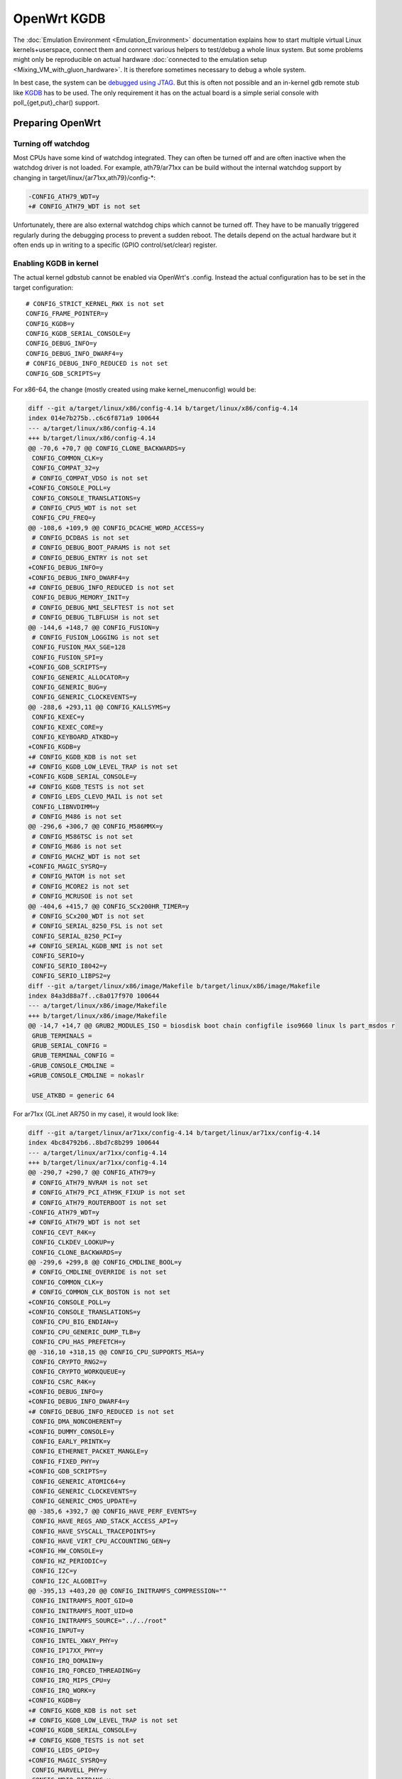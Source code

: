 .. SPDX-License-Identifier: GPL-2.0

OpenWrt KGDB
============

The :doc:`Emulation Environment <Emulation_Environment>` documentation explains how to start
multiple virtual Linux kernels+userspace, connect them and connect
various helpers to test/debug a whole linux system. But some problems
might only be reproducible on actual hardware
:doc:`connected to the emulation setup <Mixing_VM_with_gluon_hardware>`. It
is therefore sometimes necessary to debug a whole system.

In best case, the system can be `debugged using
JTAG <https://openwrt.org/docs/techref/hardware/port.jtag>`__. But this
is often not possible and an in-kernel gdb remote stub like
`KGDB <https://www.kernel.org/doc/html/latest/dev-tools/kgdb.html>`__
has to be used. The only requirement it has on the actual board is a
simple serial console with poll_{get,put}_char() support.

Preparing OpenWrt
-----------------

Turning off watchdog
~~~~~~~~~~~~~~~~~~~~

Most CPUs have some kind of watchdog integrated. They can often be
turned off and are often inactive when the watchdog driver is not
loaded. For example, ath79/ar71xx can be build without the internal
watchdog support by changing in target/linux/{ar71xx,ath79}/config-\*:

.. code-block:: diff

  -CONFIG_ATH79_WDT=y
  +# CONFIG_ATH79_WDT is not set

Unfortunately, there are also external watchdog chips which cannot be
turned off. They have to be manually triggered regularly during the
debugging process to prevent a sudden reboot. The details depend on the
actual hardware but it often ends up in writing to a specific (GPIO
control/set/clear) register.

Enabling KGDB in kernel
~~~~~~~~~~~~~~~~~~~~~~~

The actual kernel gdbstub cannot be enabled via OpenWrt's .config.
Instead the actual configuration has to be set in the target
configuration:

::

  # CONFIG_STRICT_KERNEL_RWX is not set
  CONFIG_FRAME_POINTER=y
  CONFIG_KGDB=y
  CONFIG_KGDB_SERIAL_CONSOLE=y
  CONFIG_DEBUG_INFO=y
  CONFIG_DEBUG_INFO_DWARF4=y
  # CONFIG_DEBUG_INFO_REDUCED is not set
  CONFIG_GDB_SCRIPTS=y

For x86-64, the change (mostly created using make kernel_menuconfig)
would be:

.. code-block:: diff

  diff --git a/target/linux/x86/config-4.14 b/target/linux/x86/config-4.14
  index 014e7b275b..c6c6f871a9 100644
  --- a/target/linux/x86/config-4.14
  +++ b/target/linux/x86/config-4.14
  @@ -70,6 +70,7 @@ CONFIG_CLONE_BACKWARDS=y
   CONFIG_COMMON_CLK=y
   CONFIG_COMPAT_32=y
   # CONFIG_COMPAT_VDSO is not set
  +CONFIG_CONSOLE_POLL=y
   CONFIG_CONSOLE_TRANSLATIONS=y
   # CONFIG_CPU5_WDT is not set
   CONFIG_CPU_FREQ=y
  @@ -108,6 +109,9 @@ CONFIG_DCACHE_WORD_ACCESS=y
   # CONFIG_DCDBAS is not set
   # CONFIG_DEBUG_BOOT_PARAMS is not set
   # CONFIG_DEBUG_ENTRY is not set
  +CONFIG_DEBUG_INFO=y
  +CONFIG_DEBUG_INFO_DWARF4=y
  +# CONFIG_DEBUG_INFO_REDUCED is not set
   CONFIG_DEBUG_MEMORY_INIT=y
   # CONFIG_DEBUG_NMI_SELFTEST is not set
   # CONFIG_DEBUG_TLBFLUSH is not set
  @@ -144,6 +148,7 @@ CONFIG_FUSION=y
   # CONFIG_FUSION_LOGGING is not set
   CONFIG_FUSION_MAX_SGE=128
   CONFIG_FUSION_SPI=y
  +CONFIG_GDB_SCRIPTS=y
   CONFIG_GENERIC_ALLOCATOR=y
   CONFIG_GENERIC_BUG=y
   CONFIG_GENERIC_CLOCKEVENTS=y
  @@ -288,6 +293,11 @@ CONFIG_KALLSYMS=y
   CONFIG_KEXEC=y
   CONFIG_KEXEC_CORE=y
   CONFIG_KEYBOARD_ATKBD=y
  +CONFIG_KGDB=y
  +# CONFIG_KGDB_KDB is not set
  +# CONFIG_KGDB_LOW_LEVEL_TRAP is not set
  +CONFIG_KGDB_SERIAL_CONSOLE=y
  +# CONFIG_KGDB_TESTS is not set
   # CONFIG_LEDS_CLEVO_MAIL is not set
   CONFIG_LIBNVDIMM=y
   # CONFIG_M486 is not set
  @@ -296,6 +306,7 @@ CONFIG_M586MMX=y
   # CONFIG_M586TSC is not set
   # CONFIG_M686 is not set
   # CONFIG_MACHZ_WDT is not set
  +CONFIG_MAGIC_SYSRQ=y
   # CONFIG_MATOM is not set
   # CONFIG_MCORE2 is not set
   # CONFIG_MCRUSOE is not set
  @@ -404,6 +415,7 @@ CONFIG_SCx200HR_TIMER=y
   # CONFIG_SCx200_WDT is not set
   # CONFIG_SERIAL_8250_FSL is not set
   CONFIG_SERIAL_8250_PCI=y
  +# CONFIG_SERIAL_KGDB_NMI is not set
   CONFIG_SERIO=y
   CONFIG_SERIO_I8042=y
   CONFIG_SERIO_LIBPS2=y
  diff --git a/target/linux/x86/image/Makefile b/target/linux/x86/image/Makefile
  index 84a3d88a7f..c8a017f970 100644
  --- a/target/linux/x86/image/Makefile
  +++ b/target/linux/x86/image/Makefile
  @@ -14,7 +14,7 @@ GRUB2_MODULES_ISO = biosdisk boot chain configfile iso9660 linux ls part_msdos r
   GRUB_TERMINALS =
   GRUB_SERIAL_CONFIG =
   GRUB_TERMINAL_CONFIG =
  -GRUB_CONSOLE_CMDLINE =
  +GRUB_CONSOLE_CMDLINE = nokaslr

   USE_ATKBD = generic 64

For ar71xx (GL.inet AR750 in my case), it would look like:

.. code-block:: diff

  diff --git a/target/linux/ar71xx/config-4.14 b/target/linux/ar71xx/config-4.14
  index 4bc84792b6..8bd7c8b299 100644
  --- a/target/linux/ar71xx/config-4.14
  +++ b/target/linux/ar71xx/config-4.14
  @@ -290,7 +290,7 @@ CONFIG_ATH79=y
   # CONFIG_ATH79_NVRAM is not set
   # CONFIG_ATH79_PCI_ATH9K_FIXUP is not set
   # CONFIG_ATH79_ROUTERBOOT is not set
  -CONFIG_ATH79_WDT=y
  +# CONFIG_ATH79_WDT is not set
   CONFIG_CEVT_R4K=y
   CONFIG_CLKDEV_LOOKUP=y
   CONFIG_CLONE_BACKWARDS=y
  @@ -299,6 +299,8 @@ CONFIG_CMDLINE_BOOL=y
   # CONFIG_CMDLINE_OVERRIDE is not set
   CONFIG_COMMON_CLK=y
   # CONFIG_COMMON_CLK_BOSTON is not set
  +CONFIG_CONSOLE_POLL=y
  +CONFIG_CONSOLE_TRANSLATIONS=y
   CONFIG_CPU_BIG_ENDIAN=y
   CONFIG_CPU_GENERIC_DUMP_TLB=y
   CONFIG_CPU_HAS_PREFETCH=y
  @@ -316,10 +318,15 @@ CONFIG_CPU_SUPPORTS_MSA=y
   CONFIG_CRYPTO_RNG2=y
   CONFIG_CRYPTO_WORKQUEUE=y
   CONFIG_CSRC_R4K=y
  +CONFIG_DEBUG_INFO=y
  +CONFIG_DEBUG_INFO_DWARF4=y
  +# CONFIG_DEBUG_INFO_REDUCED is not set
   CONFIG_DMA_NONCOHERENT=y
  +CONFIG_DUMMY_CONSOLE=y
   CONFIG_EARLY_PRINTK=y
   CONFIG_ETHERNET_PACKET_MANGLE=y
   CONFIG_FIXED_PHY=y
  +CONFIG_GDB_SCRIPTS=y
   CONFIG_GENERIC_ATOMIC64=y
   CONFIG_GENERIC_CLOCKEVENTS=y
   CONFIG_GENERIC_CMOS_UPDATE=y
  @@ -385,6 +392,7 @@ CONFIG_HAVE_PERF_EVENTS=y
   CONFIG_HAVE_REGS_AND_STACK_ACCESS_API=y
   CONFIG_HAVE_SYSCALL_TRACEPOINTS=y
   CONFIG_HAVE_VIRT_CPU_ACCOUNTING_GEN=y
  +CONFIG_HW_CONSOLE=y
   CONFIG_HZ_PERIODIC=y
   CONFIG_I2C=y
   CONFIG_I2C_ALGOBIT=y
  @@ -395,13 +403,20 @@ CONFIG_INITRAMFS_COMPRESSION=""
   CONFIG_INITRAMFS_ROOT_GID=0
   CONFIG_INITRAMFS_ROOT_UID=0
   CONFIG_INITRAMFS_SOURCE="../../root"
  +CONFIG_INPUT=y
   CONFIG_INTEL_XWAY_PHY=y
   CONFIG_IP17XX_PHY=y
   CONFIG_IRQ_DOMAIN=y
   CONFIG_IRQ_FORCED_THREADING=y
   CONFIG_IRQ_MIPS_CPU=y
   CONFIG_IRQ_WORK=y
  +CONFIG_KGDB=y
  +# CONFIG_KGDB_KDB is not set
  +# CONFIG_KGDB_LOW_LEVEL_TRAP is not set
  +CONFIG_KGDB_SERIAL_CONSOLE=y
  +# CONFIG_KGDB_TESTS is not set
   CONFIG_LEDS_GPIO=y
  +CONFIG_MAGIC_SYSRQ=y
   CONFIG_MARVELL_PHY=y
   CONFIG_MDIO_BITBANG=y
   CONFIG_MDIO_BUS=y
  @@ -472,6 +487,7 @@ CONFIG_RTL8367_PHY=y
   # CONFIG_SERIAL_8250_FSL is not set
   CONFIG_SERIAL_8250_NR_UARTS=1
   CONFIG_SERIAL_8250_RUNTIME_UARTS=1
  +# CONFIG_SERIAL_KGDB_NMI is not set
   # CONFIG_SOC_AR71XX is not set
   # CONFIG_SOC_AR724X is not set
   # CONFIG_SOC_AR913X is not set
  @@ -503,3 +519,8 @@ CONFIG_SYS_SUPPORTS_ZBOOT_UART_PROM=y
   CONFIG_TICK_CPU_ACCOUNTING=y
   CONFIG_TINY_SRCU=y
   CONFIG_USB_SUPPORT=y
  +# CONFIG_VGACON_SOFT_SCROLLBACK is not set
  +CONFIG_VGA_CONSOLE=y
  +CONFIG_VT=y
  +CONFIG_VT_CONSOLE=y
  +# CONFIG_VT_HW_CONSOLE_BINDING is not set
  diff --git a/target/linux/ar71xx/image/Makefile b/target/linux/ar71xx/image/Makefile
  index 804532b55c..c485389f56 100644
  --- a/target/linux/ar71xx/image/Makefile
  +++ b/target/linux/ar71xx/image/Makefile
  @@ -58,7 +58,7 @@ define Device/Default
     PROFILES = Default Minimal $$(DEVICE_PROFILE)
     MTDPARTS :=
     BLOCKSIZE := 64k
  -  CONSOLE := ttyS0,115200
  +  CONSOLE := ttyS0,115200 nokaslr
     CMDLINE = $$(if $$(BOARDNAME),board=$$(BOARDNAME)) $$(if $$(MTDPARTS),mtdparts=$$(MTDPARTS)) $$(if $$(CONSOLE),console=$$(CONSOLE))
     KERNEL := kernel-bin | patch-cmdline | lzma | uImage lzma
     COMPILE :=

Enabling python support for gdb
~~~~~~~~~~~~~~~~~~~~~~~~~~~~~~~

OpenWrt will build a gdb when ``CONFIG_GDB=y`` is set in .config. But this
version is missing python support. But it can be enabled with following
patch:

.. code-block:: diff

  diff --git a/toolchain/gdb/Makefile b/toolchain/gdb/Makefile
  index 3b884f9e79..9b0149faca 100644
  --- a/toolchain/gdb/Makefile
  +++ b/toolchain/gdb/Makefile
  @@ -45,7 +45,7 @@ HOST_CONFIGURE_ARGS = \
      --without-included-gettext \
      --enable-threads \
      --with-expat \
  -   --without-python \
  +   --with-python \
      --disable-binutils \
      --disable-ld \
      --disable-gas \
  @@ -56,9 +56,11 @@ define Host/Install
      $(INSTALL_BIN) $(HOST_BUILD_DIR)/gdb/gdb $(TOOLCHAIN_DIR)/bin/$(TARGET_CROSS)gdb
      ln -fs $(TARGET_CROSS)gdb $(TOOLCHAIN_DIR)/bin/$(GNU_TARGET_NAME)-gdb
      strip $(TOOLCHAIN_DIR)/bin/$(TARGET_CROSS)gdb
  +   $(MAKE) -C $(HOST_BUILD_DIR)/gdb/data-directory install
   endef

   define Host/Clean
  +   $(MAKE) -C $(HOST_BUILD_DIR)/gdb/data-directory uninstall
      rm -rf \
          $(HOST_BUILD_DIR) \
          $(TOOLCHAIN_DIR)/bin/$(TARGET_CROSS)gdb \

Start debugging session
-----------------------

Turning off kASLR
~~~~~~~~~~~~~~~~~

The kernel address space layout randomization complicates the resolving
of addresses of symbols. It is highly recommended to start the kernel
with the parameter "nokaslr". For example by adding it to CONFIG_CMDLINE
or by adjusting the bootargs in the bootloader. It should be checked in
/proc/cmdline whether it was really booted with this parameter.

Configure KGDB serial
~~~~~~~~~~~~~~~~~~~~~

The kgdb needs a serial device to work. This has to be set in the module
parameter. We assume now that the serial console on our device is ttyS0
with baudrate 115200:

.. code-block:: sh

  echo ttyS0,115200 > /sys/module/kgdboc/parameters/kgdboc

Switch to kgdb
~~~~~~~~~~~~~~

The gdb frontend cannot directly talk to the kernel over serial and
create breakpoints. The sysrq mechanism has to be used to switch from
Linux to kgdb before gdb can be used. Under OpenWrt, this can be done
using

.. code-block:: sh

  echo g > /proc/sysrq-trigger

Connecting gdb
~~~~~~~~~~~~~~

I would use following folder in my x86-64 build environment but they
will be different for other architectures or OpenWrt versions:

* ``LINUX_DIR=${OPENWRT_DIR}/build_dir/target-x86_64_musl/linux-x86_64/linux-4.14.148/``
* ``GDB=${OPENWRT_DIR}/staging_dir/toolchain-x86_64_gcc-7.4.0_musl/bin/x86_64-openwrt-linux-gdb``
* ``BATADV_DIR=${OPENWRT_DIR}/build_dir/target-x86_64_musl/linux-x86_64/batman-adv-2019.2/``

When kgdb is activated using sysrq, we can configure gdb. It has to
connect via a serial adapter to the target device. We must change to the
LINUX_DIR first and can then start our target specific GDB with our
uncompressed kernel image before we will connect to the remote device.

.. code-block:: sh

  cd "${LINUX_DIR}"
  "${GDB}" -iex "set auto-load safe-path scripts/gdb/"  ./vmlinux

In this example, we are using an USB TTL converter (/dev/ttyUSB0). It
has to be configured in gdb

::

  set serial baud 115200
  target remote /dev/ttyUSB0

  lx-symbols ..

  continue

You should make sure that it doesn't load any \ **.ko files from
ipkg-**\  directories. These files are stripped and doesn't contain the
necessary symbol information. When necessary, just delete these folders
or specify the folders with the unstripped kernel modules:

::

  lx-symbols ../batman-adv-2019.2/.pkgdir/ ../backports-4.19.66-1/.pkgdir/ ../button-hotplug/.pkgdir/

The rest of the process works similar to debugging using gdbserver. Just
set some additional breakpoints and let the kernel run again. kgdb will
then inform gdb whenever a breakpoints was hit. Just keep in mind that
it is not possible to interrupt the kernel from gdb (without a Oops or
an already existing breakpoint) - use the sysrq mechanism again from
Linux to switch back to kgdb.

Some other ideas are documented in
:doc:`Kernel debugging with qemu's GDB server <Kernel_debugging_with_qemu\'s_GDB_server>`. This document also contains
important hints about
:ref:`increasing the chance of getting debugable modules <open-mesh-kernel-hacking-debian-image-building-the-batman-adv-module>` which didn't had all
information optimized away. The relevant flags could be set directly in
the routing feed like this:

.. code-block:: diff

  diff --git a/batman-adv/Makefile b/batman-adv/Makefile
  index a7c6a79..c18f978 100644
  --- a/batman-adv/Makefile
  +++ b/batman-adv/Makefile
  @@ -89,7 +89,7 @@ define Build/Compile
          CROSS_COMPILE="$(TARGET_CROSS)" \
          SUBDIRS="$(PKG_BUILD_DIR)/net/batman-adv" \
          $(PKG_EXTRA_KCONFIG) \
  -       EXTRA_CFLAGS="$(PKG_EXTRA_CFLAGS)" \
  +       EXTRA_CFLAGS="$(PKG_EXTRA_CFLAGS) -fno-inline -Og -fno-optimize-sibling-calls" \
          NOSTDINC_FLAGS="$(NOSTDINC_FLAGS)" \
          modules
   endef

Working with external Watchdog over GPIO
----------------------------------------

There are various boards on ar71xx which use external watchdogs chips
via GPIO. They have to be triggered regularly (every minute or even more
often) or otherwise the board will just suddenly reboot. This will of
course not work when Linux is no longer in control and kgdb/gdb is the
only way to interact with the system.

But luckily, we can just write manually to the ar71xx registers (every n
seconds). We have two possible ways:

* write to the clear/set registers

  - set bit n in register ``GPIO_SET (0x1804000C)`` to set output value to
    1 for GPIO n
  - set bit n in register ``GPIO_CLEAR (0x18040010)`` to set output value
    to 0 for GPIO n

* overwrite the complete ``GPIO_OUT (0x18040008)`` register (which might
  modify more GPIO bits then required)

We will only demonstrate this here for GPIO 12 with GPIO_SET/GPIO_CLEAR.

::

  # check where iomem 018040000-180400ff is mapped to
  (gdb) print ath79_gpio_base
  $1 = (void *) 0xb8040000

  # set GPIO 12 to low
  (gdb) set {uint32_t}0xb8040010 = 0x00001000

  # set GPIO 12 to high
  (gdb) set {uint32_t}0xb804000C = 0x00001000
